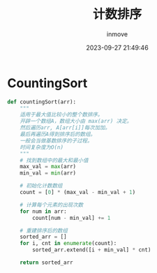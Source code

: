#+TITLE: 计数排序
#+DATE: 2023-09-27 21:49:46
#+DISPLAY: t
#+STARTUP: indent
#+OPTIONS: toc:10
#+AUTHOR: inmove
#+KEYWORDS: 算法 计数排序
#+CATEGORIES: 算法 排序

* CountingSort
#+begin_src python
  def countingSort(arr):
      """
      适用于最大值比较小的整个数排序。
      开辟一个数组A，数组大小由 max(arr) 决定。
      然后遍历arr, A[arr[i]]每次加加。
      最后再遍历A得到排序后的数组。
      一般会当做基数排序的子过程。
      时间复杂度为O(n)
      """
      # 找到数组中的最大和最小值
      max_val = max(arr)
      min_val = min(arr)

      # 初始化计数数组
      count = [0] * (max_val - min_val + 1)

      # 计算每个元素的出现次数
      for num in arr:
          count[num - min_val] += 1

      # 重建排序后的数组
      sorted_arr = []
      for i, cnt in enumerate(count):
          sorted_arr.extend([i + min_val] * cnt)

      return sorted_arr
#+end_src
